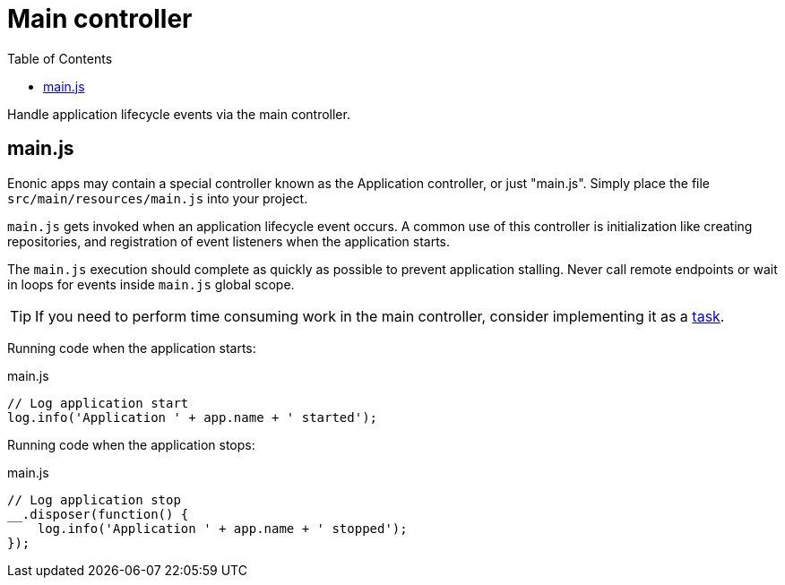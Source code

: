 = Main controller
:toc: right
:imagesdir: framework/images

Handle application lifecycle events via the main controller.

== main.js
Enonic apps may contain a special controller known as the Application controller, or just "main.js". Simply place the file `src/main/resources/main.js` into your project.

`main.js` gets invoked when an application lifecycle event occurs. A common use of this controller is initialization like creating repositories, and registration of event listeners when the application starts.

The `main.js` execution should complete as quickly as possible to prevent application stalling. Never call remote endpoints or wait in loops for events inside `main.js` global scope.

TIP: If you need to perform time consuming work in the main controller, consider implementing it as a <<tasks#, task>>.

Running code when the application starts:

.main.js
[source,javascript]
----
// Log application start
log.info('Application ' + app.name + ' started');
----

Running code when the application stops:

.main.js
[source,javascript]
----
// Log application stop
__.disposer(function() {
    log.info('Application ' + app.name + ' stopped');
});

----
